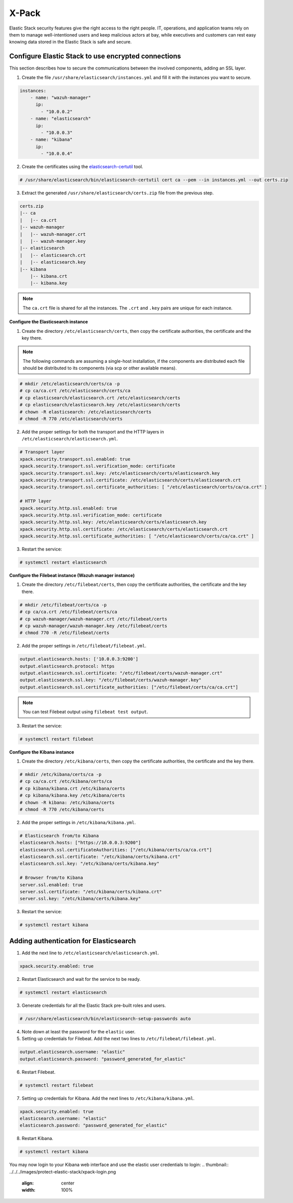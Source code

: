 .. Copyright (C) 2019 Wazuh, Inc.

.. _xpack_security:

X-Pack
======

Elastic Stack security features give the right access to the right people. IT, operations, and application teams rely on them to manage well-intentioned users and keep malicious actors at bay, while executives and customers can rest easy knowing data stored in the Elastic Stack is safe and secure.

Configure Elastic Stack to use encrypted connections 
^^^^^^^^^^^^^^^^^^^^^^^^^^^^^^^^^^^^^^^^^^^^^^^^^^^^

This section describes how to secure the communications between the involved components, adding an SSL layer.

1. Create the file ``/usr/share/elasticsearch/instances.yml`` and fill it with the instances you want to secure.

.. code-block:: yaml

    instances:
        - name: "wazuh-manager"
          ip:
            - "10.0.0.2"
        - name: "elasticsearch"
          ip:
            - "10.0.0.3"
        - name: "kibana"
          ip:
            - "10.0.0.4"

2. Create the certificates using the `elasticsearch-certutil <https://www.elastic.co/guide/en/elasticsearch/reference/current/certutil.html>`_ tool. 

.. code-block:: console

    # /usr/share/elasticsearch/bin/elasticsearch-certutil cert ca --pem --in instances.yml --out certs.zip

3. Extract the generated ``/usr/share/elasticsearch/certs.zip`` file from the previous step.

.. code-block:: console

    certs.zip
    |-- ca
    |   |-- ca.crt
    |-- wazuh-manager
    |   |-- wazuh-manager.crt
    |   |-- wazuh-manager.key
    |-- elasticsearch
    |   |-- elasticsearch.crt
    |   |-- elasticsearch.key
    |-- kibana
        |-- kibana.crt
        |-- kibana.key

.. note::

    The ``ca.crt`` file is shared for all the instances. The ``.crt`` and ``.key`` pairs are unique for each instance.

**Configure the Elasticsearch instance**


1. Create the directory ``/etc/elasticsearch/certs``, then copy the certificate authorities, the certificate and the key there.

.. note::

    The following commands are assuming a single-host installation, if the components are distributed each file should be distributed to its components (via scp or other available means).


.. code-block:: console

    # mkdir /etc/elasticsearch/certs/ca -p
    # cp ca/ca.crt /etc/elasticsearch/certs/ca
    # cp elasticsearch/elasticsearch.crt /etc/elasticsearch/certs
    # cp elasticsearch/elasticsearch.key /etc/elasticsearch/certs
    # chown -R elasticsearch: /etc/elasticsearch/certs
    # chmod -R 770 /etc/elasticsearch/certs

2. Add the proper settings for both the transport and the HTTP layers in ``/etc/elasticsearch/elasticsearch.yml``.

.. code-block:: yaml

    # Transport layer
    xpack.security.transport.ssl.enabled: true
    xpack.security.transport.ssl.verification_mode: certificate
    xpack.security.transport.ssl.key: /etc/elasticsearch/certs/elasticsearch.key
    xpack.security.transport.ssl.certificate: /etc/elasticsearch/certs/elasticsearch.crt
    xpack.security.transport.ssl.certificate_authorities: [ "/etc/elasticsearch/certs/ca/ca.crt" ]

    # HTTP layer
    xpack.security.http.ssl.enabled: true
    xpack.security.http.ssl.verification_mode: certificate
    xpack.security.http.ssl.key: /etc/elasticsearch/certs/elasticsearch.key
    xpack.security.http.ssl.certificate: /etc/elasticsearch/certs/elasticsearch.crt
    xpack.security.http.ssl.certificate_authorities: [ "/etc/elasticsearch/certs/ca/ca.crt" ]

3. Restart the service:

.. code-block:: console

    # systemctl restart elasticsearch

**Configure the Filebeat instance (Wazuh manager instance)**

1. Create the directory ``/etc/filebeat/certs``, then copy the certificate authorities, the certificate and the key there.

.. code-block:: console

    # mkdir /etc/filebeat/certs/ca -p
    # cp ca/ca.crt /etc/filebeat/certs/ca
    # cp wazuh-manager/wazuh-manager.crt /etc/filebeat/certs
    # cp wazuh-manager/wazuh-manager.key /etc/filebeat/certs
    # chmod 770 -R /etc/filebeat/certs

2. Add the proper settings in ``/etc/filebeat/filebeat.yml``.

.. code-block:: yaml

    output.elasticsearch.hosts: ['10.0.0.3:9200']
    output.elasticsearch.protocol: https
    output.elasticsearch.ssl.certificate: "/etc/filebeat/certs/wazuh-manager.crt"
    output.elasticsearch.ssl.key: "/etc/filebeat/certs/wazuh-manager.key"
    output.elasticsearch.ssl.certificate_authorities: ["/etc/filebeat/certs/ca/ca.crt"]

.. note::

    You can test Filebeat output using ``filebeat test output``.

3. Restart the service:

.. code-block:: console

    # systemctl restart filebeat

**Configure the Kibana instance**

1. Create the directory ``/etc/kibana/certs``, then copy the certificate authorities, the certificate and the key there.

.. code-block:: console

    # mkdir /etc/kibana/certs/ca -p
    # cp ca/ca.crt /etc/kibana/certs/ca
    # cp kibana/kibana.crt /etc/kibana/certs
    # cp kibana/kibana.key /etc/kibana/certs
    # chown -R kibana: /etc/kibana/certs
    # chmod -R 770 /etc/kibana/certs

2. Add the proper settings in ``/etc/kibana/kibana.yml``.

.. code-block:: yaml

    # Elasticsearch from/to Kibana
    elasticsearch.hosts: ["https://10.0.0.3:9200"]
    elasticsearch.ssl.certificateAuthorities: ["/etc/kibana/certs/ca/ca.crt"]
    elasticsearch.ssl.certificate: "/etc/kibana/certs/kibana.crt"
    elasticsearch.ssl.key: "/etc/kibana/certs/kibana.key"

    # Browser from/to Kibana
    server.ssl.enabled: true
    server.ssl.certificate: "/etc/kibana/certs/kibana.crt"
    server.ssl.key: "/etc/kibana/certs/kibana.key"

3. Restart the service:

.. code-block:: console

    # systemctl restart kibana


Adding authentication for Elasticsearch
^^^^^^^^^^^^^^^^^^^^^^^^^^^^^^^^^^^^^^^

1. Add the next line to ``/etc/elasticsearch/elasticsearch.yml``.

.. code-block:: yaml

    xpack.security.enabled: true

2. Restart Elasticsearch and wait for the service to be ready.

.. code-block:: console

    # systemctl restart elasticsearch


3. Generate credentials for all the Elastic Stack pre-built roles and users.

.. code-block:: console

    # /usr/share/elasticsearch/bin/elasticsearch-setup-passwords auto

4. Note down at least the password for the ``elastic`` user.
5. Setting up credentials for Filebeat. Add the next two lines to ``/etc/filebeat/filebeat.yml``.

.. code-block:: yaml

    output.elasticsearch.username: "elastic"
    output.elasticsearch.password: "password_generated_for_elastic"

6. Restart Filebeat.

.. code-block:: console

    # systemctl restart filebeat

7. Setting up credentials for Kibana. Add the next lines to ``/etc/kibana/kibana.yml``.

.. code-block:: yaml

    xpack.security.enabled: true
    elasticsearch.username: "elastic"
    elasticsearch.password: "password_generated_for_elastic"

8. Restart Kibana.

.. code-block:: console

    # systemctl restart kibana

You may now login to your Kibana web interface and use the elastic user credentials to login:
.. thumbnail:: ../../../images/protect-elastic-stack/xpack-login.png
  :align: center
  :width: 100%
